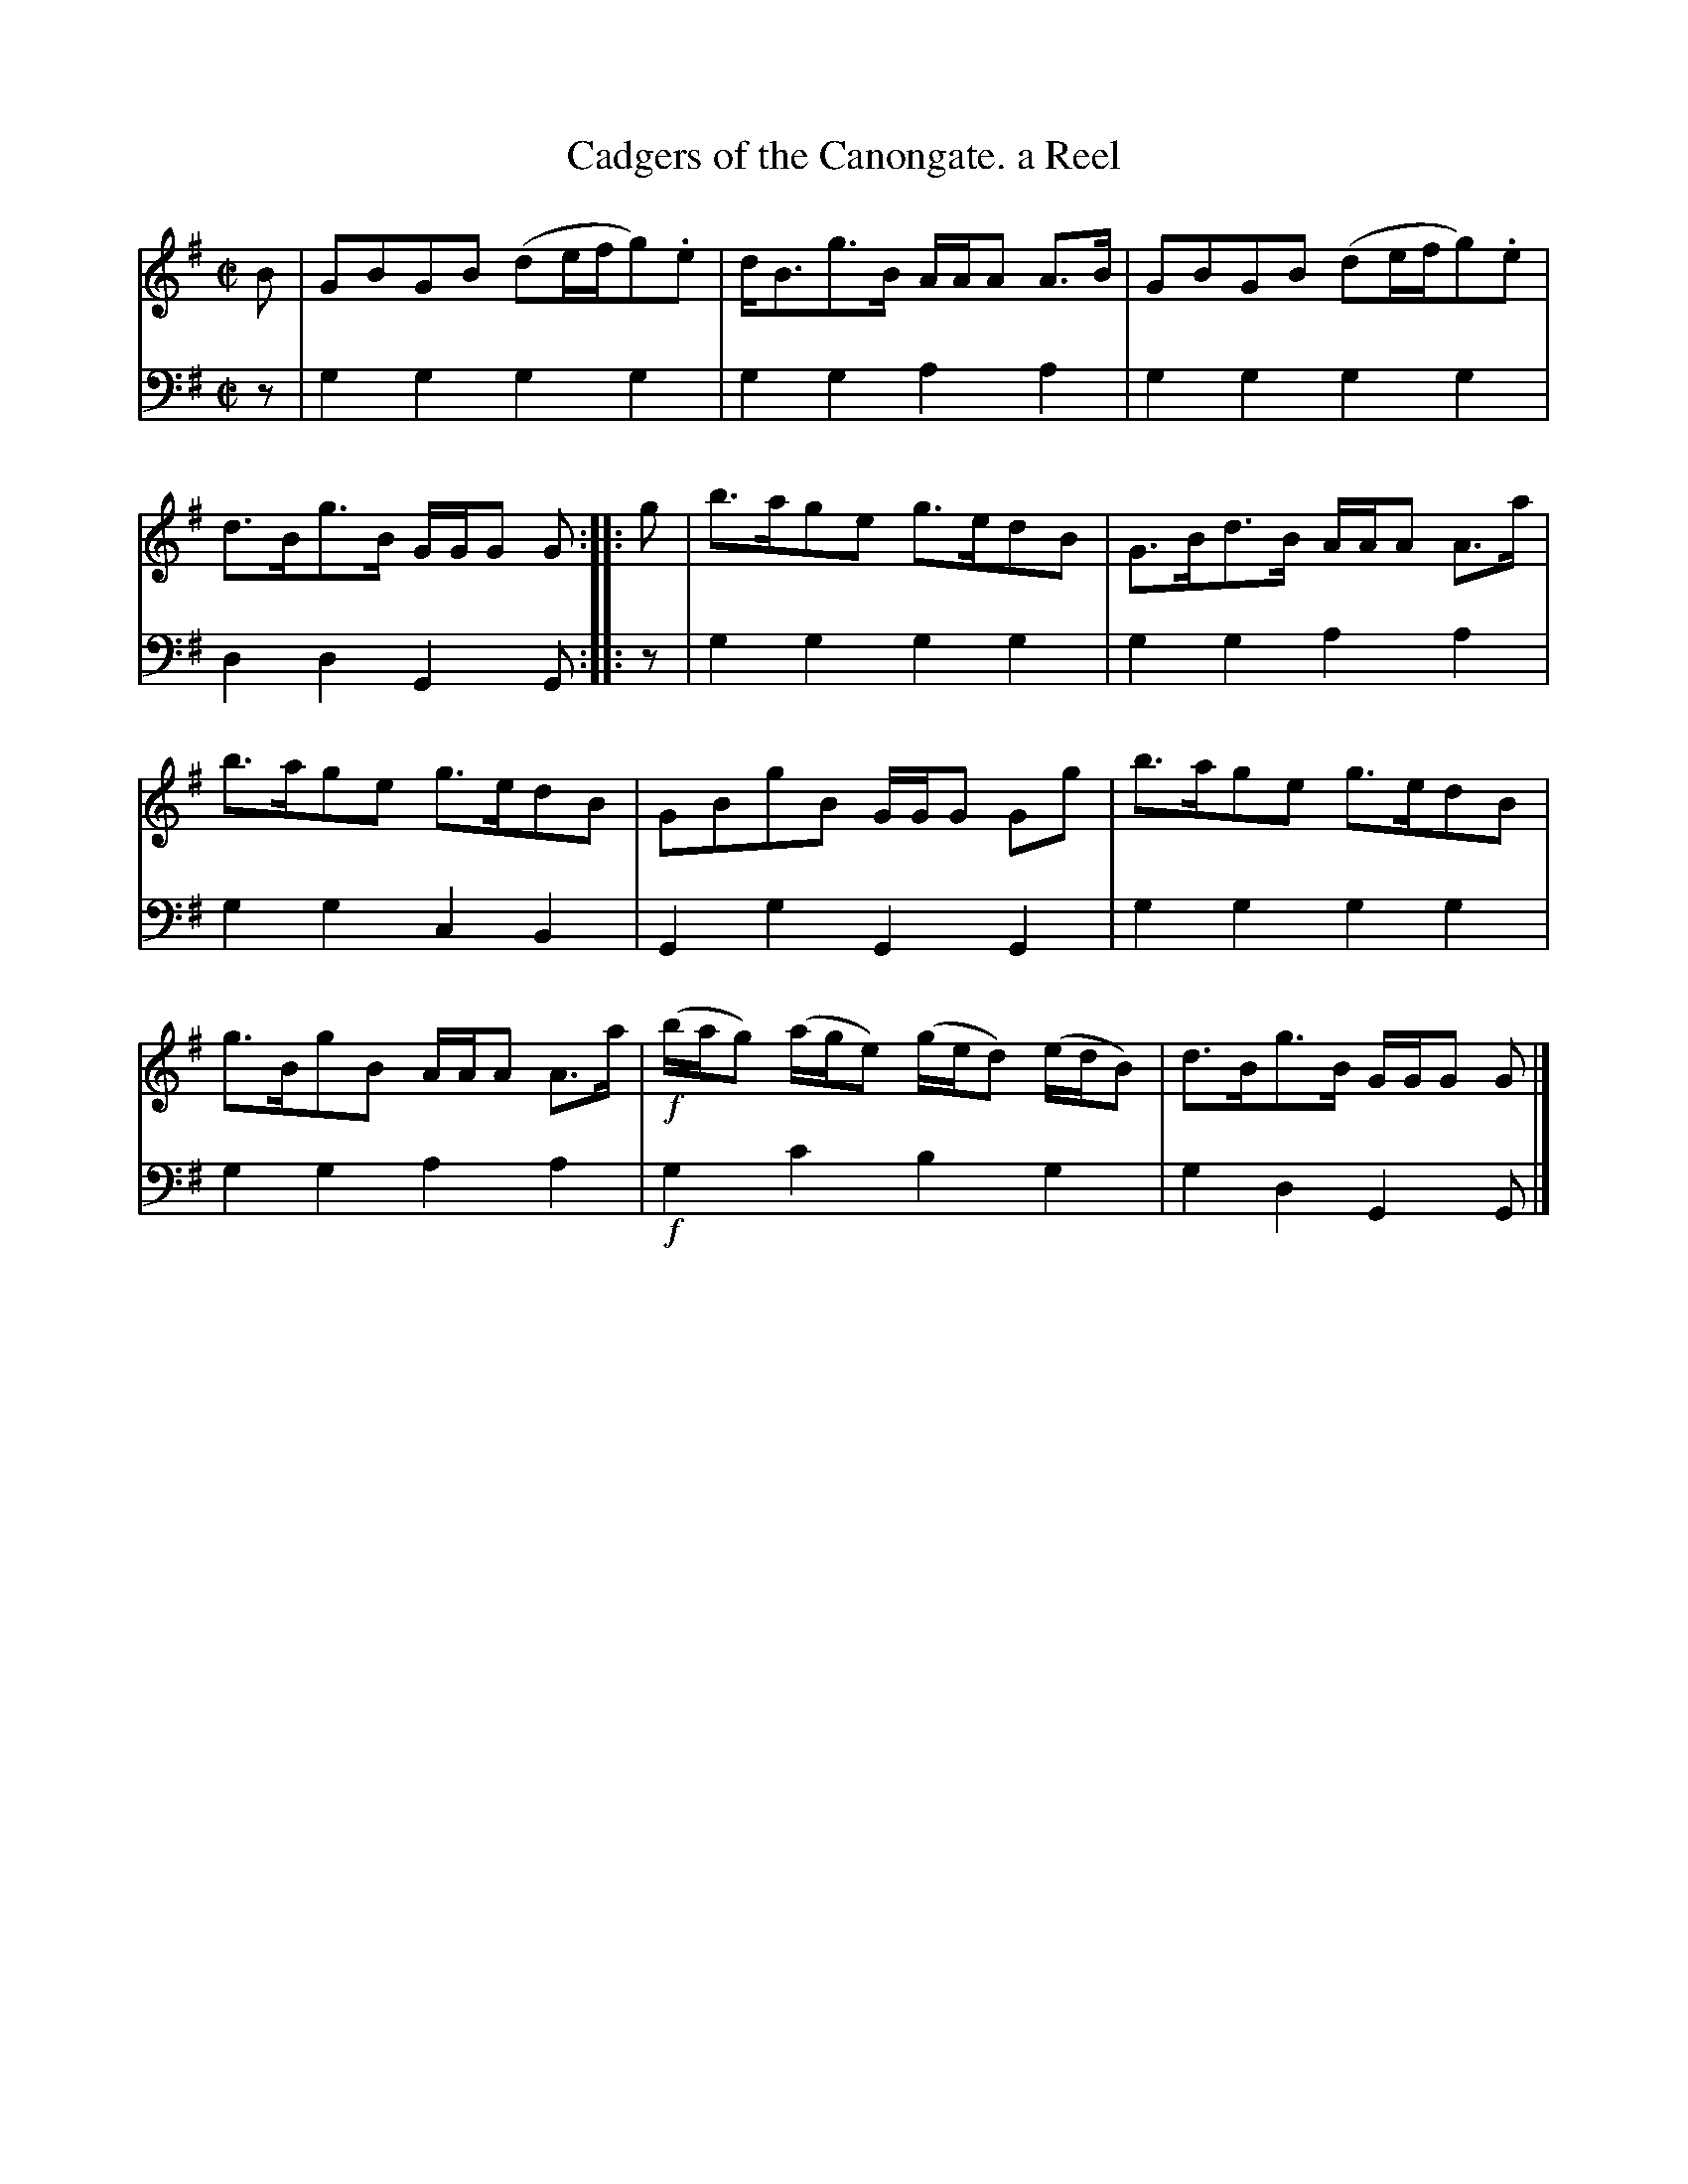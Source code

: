 X: 1
T: Cadgers of the Canongate. a Reel
R: reel
S: Fiddle Hell Online 2020-11-05 Se\'an Heel Slow Airs Workshop
Z: 2021 John Chambers <jc:trillian.mit.edu>
M: C|
L: 1/8
K: G
% - - - - - - - - - -
V: 1 staves=2
B |\
GBGB (de/f/g).e | d<Bg>B A/A/A A>B |\
GBGB (de/f/g).e | d>Bg>B G/G/G G :: g |\
b>age g>edB | G>Bd>B A/A/A A>a |
b>age g>edB | GBgB G/G/G Gg |\
b>age g>edB | g>BgB A/A/A A>a |\
!f!(b/a/g) (a/g/e) (g/e/d) (e/d/B) | d>Bg>B G/G/G G |]
% - - - - - - - - - -
V: 2 clef=bass middle=d
z |\
g2g2 g2g2 | g2g2 a2a2 | g2g2 g2g2 | d2d2 G2G :: z | g2g2 g2g2 | g2g2 a2a2 |
g2g2 c2B2 | G2g2 G2G2 | g2g2 g2g2 | g2g2 a2a2 | !f!g2c'2 b2g2 | g2d2 G2G |]
